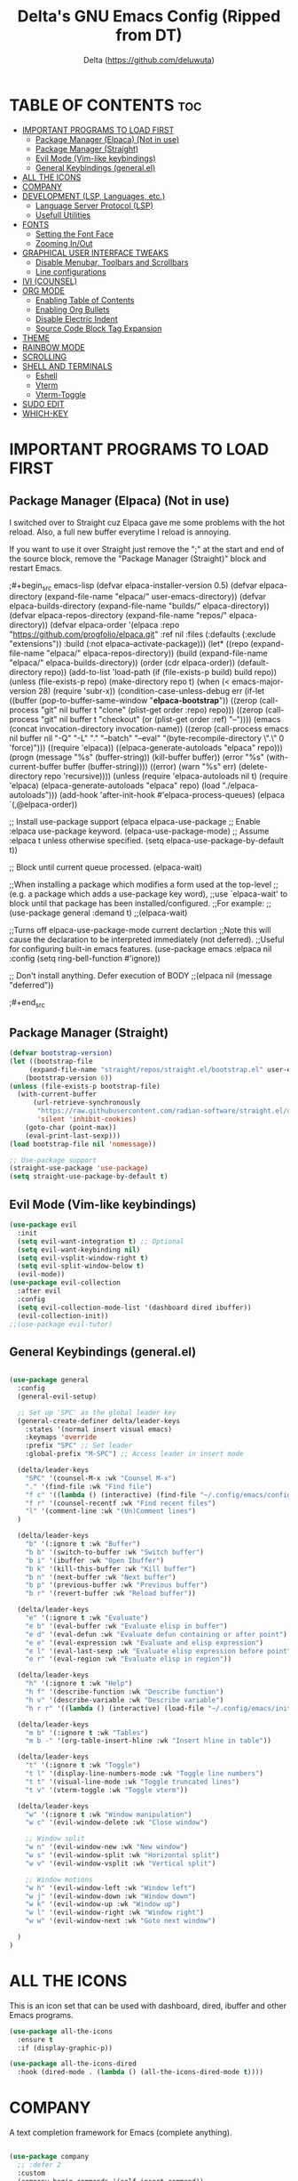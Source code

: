 #+Title: Delta's GNU Emacs Config (Ripped from DT)
#+Author: Delta (<https://github.com/deluwuta>)
#+Description: GNU Emacs custom (Dt's) config
#+Startup: showeverything
#+Options: toc:2

* TABLE OF CONTENTS :toc:
- [[#important-programs-to-load-first][IMPORTANT PROGRAMS TO LOAD FIRST]]
  - [[#package-manager-elpaca-not-in-use][Package Manager (Elpaca) (Not in use)]]
  - [[#package-manager-straight][Package Manager (Straight)]]
  - [[#evil-mode-vim-like-keybindings][Evil Mode (Vim-like keybindings)]]
  - [[#general-keybindings-generalel][General Keybindings (general.el)]]
- [[#all-the-icons][ALL THE ICONS]]
- [[#company][COMPANY]]
- [[#development-lsp-languages-etc][DEVELOPMENT (LSP, Languages, etc.)]]
  - [[#language-server-protocol-lsp][Language Server Protocol (LSP)]]
  - [[#usefull-utilities][Usefull Utilities]]
- [[#fonts][FONTS]]
  - [[#setting-the-font-face][Setting the Font Face]]
  - [[#zooming-inout][Zooming In/Out]]
- [[#graphical-user-interface-tweaks][GRAPHICAL USER INTERFACE TWEAKS]]
  - [[#disable-menubar-toolbars-and-scrollbars][Disable Menubar, Toolbars and Scrollbars]]
  - [[#line-configurations][Line configurations]]
- [[#ivi-counsel][IVI (COUNSEL)]]
- [[#org-mode][ORG MODE]]
  - [[#enabling-table-of-contents][Enabling Table of Contents]]
  - [[#enabling-org-bullets][Enabling Org Bullets]]
  - [[#disable-electric-indent][Disable Electric Indent]]
  - [[#source-code-block-tag-expansion][Source Code Block Tag Expansion]]
- [[#theme][THEME]]
- [[#rainbow-mode][RAINBOW MODE]]
- [[#scrolling][SCROLLING]]
- [[#shell-and-terminals][SHELL AND TERMINALS]]
  - [[#eshell][Eshell]]
  - [[#vterm][Vterm]]
  - [[#vterm-toggle][Vterm-Toggle]]
- [[#sudo-edit][SUDO EDIT]]
- [[#which-key][WHICH-KEY]]

* IMPORTANT PROGRAMS TO LOAD FIRST

** Package Manager (Elpaca) (Not in use)
I switched over to Straight cuz Elpaca gave me some problems with the hot reload. Also, a full new buffer everytime I reload is annoying.

If you want to use it over Straight just remove the ";" at the start and end of the source block, remove the "Package Manager (Straight)" block and restart Emacs.

;#+begin_src emacs-lisp
  (defvar elpaca-installer-version 0.5)
  (defvar elpaca-directory (expand-file-name "elpaca/" user-emacs-directory))
  (defvar elpaca-builds-directory (expand-file-name "builds/" elpaca-directory))
  (defvar elpaca-repos-directory (expand-file-name "repos/" elpaca-directory))
  (defvar elpaca-order '(elpaca :repo "https://github.com/progfolio/elpaca.git"
				:ref nil
				:files (:defaults (:exclude "extensions"))
				:build (:not elpaca--activate-package)))
  (let* ((repo  (expand-file-name "elpaca/" elpaca-repos-directory))
	 (build (expand-file-name "elpaca/" elpaca-builds-directory))
	 (order (cdr elpaca-order))
	 (default-directory repo))
    (add-to-list 'load-path (if (file-exists-p build) build repo))
    (unless (file-exists-p repo)
      (make-directory repo t)
      (when (< emacs-major-version 28) (require 'subr-x))
      (condition-case-unless-debug err
	  (if-let ((buffer (pop-to-buffer-same-window "*elpaca-bootstrap*"))
		   ((zerop (call-process "git" nil buffer t "clone"
					 (plist-get order :repo) repo)))
		   ((zerop (call-process "git" nil buffer t "checkout"
					 (or (plist-get order :ref) "--"))))
		   (emacs (concat invocation-directory invocation-name))
		   ((zerop (call-process emacs nil buffer nil "-Q" "-L" "." "--batch"
					 "--eval" "(byte-recompile-directory \".\" 0 'force)")))
		   ((require 'elpaca))
		   ((elpaca-generate-autoloads "elpaca" repo)))
	      (progn (message "%s" (buffer-string)) (kill-buffer buffer))
	    (error "%s" (with-current-buffer buffer (buffer-string))))
	((error) (warn "%s" err) (delete-directory repo 'recursive))))
    (unless (require 'elpaca-autoloads nil t)
      (require 'elpaca)
      (elpaca-generate-autoloads "elpaca" repo)
      (load "./elpaca-autoloads")))
  (add-hook 'after-init-hook #'elpaca-process-queues)
  (elpaca `(,@elpaca-order))

;; Install use-package support
(elpaca elpaca-use-package
  ;; Enable :elpaca use-package keyword.
  (elpaca-use-package-mode)
  ;; Assume :elpaca t unless otherwise specified.
  (setq elpaca-use-package-by-default t))

;; Block until current queue processed.
(elpaca-wait)

;;When installing a package which modifies a form used at the top-level
;;(e.g. a package which adds a use-package key word),
;;use `elpaca-wait' to block until that package has been installed/configured.
;;For example:
;;(use-package general :demand t)
;;(elpaca-wait)

;;Turns off elpaca-use-package-mode current declartion
;;Note this will cause the declaration to be interpreted immediately (not deferred).
;;Useful for configuring built-in emacs features.
(use-package emacs :elpaca nil :config (setq ring-bell-function #'ignore))

;; Don't install anything. Defer execution of BODY
;;(elpaca nil (message "deferred"))
  
;#+end_src

** Package Manager (Straight)
#+begin_src emacs-lisp
(defvar bootstrap-version)
(let ((bootstrap-file
     (expand-file-name "straight/repos/straight.el/bootstrap.el" user-emacs-directory))
    (bootstrap-version 6))
(unless (file-exists-p bootstrap-file)
  (with-current-buffer
      (url-retrieve-synchronously
       "https://raw.githubusercontent.com/radian-software/straight.el/develop/install.el"
       'silent 'inhibit-cookies)
    (goto-char (point-max))
    (eval-print-last-sexp)))
(load bootstrap-file nil 'nomessage))

;; Use-package support
(straight-use-package 'use-package)
(setq straight-use-package-by-default t)

#+end_src

** Evil Mode (Vim-like keybindings)

#+begin_src emacs-lisp
(use-package evil
  :init
  (setq evil-want-integration t) ;; Optional
  (setq evil-want-keybinding nil)
  (setq evil-vsplit-window-right t)
  (setq evil-split-window-below t)
  (evil-mode))
(use-package evil-collection
  :after evil
  :config
  (setq evil-collection-mode-list '(dashboard dired ibuffer))
  (evil-collection-init))
;;(use-package evil-tutor)

#+end_src

** General Keybindings (general.el)

#+begin_src emacs-lisp

(use-package general
  :config
  (general-evil-setup)

  ;; Set up 'SPC' as the global leader key
  (general-create-definer delta/leader-keys
    :states '(normal insert visual emacs)
    :keymaps 'override
    :prefix "SPC" ;; Set leader
    :global-prefix "M-SPC") ;; Access leader in insert mode

  (delta/leader-keys
    "SPC" '(counsel-M-x :wk "Counsel M-x")
    "." '(find-file :wk "Find file")
    "f c" '((lambda () (interactive) (find-file "~/.config/emacs/config.org")) :wk "Edit emacs config.org")
    "f r" '(counsel-recentf :wk "Find recent files")
    "l" '(comment-line :wk "(Un)Comment lines")
  )

  (delta/leader-keys
    "b" '(:ignore t :wk "Buffer")
    "b b" '(switch-to-buffer :wk "Switch buffer")
    "b i" '(ibuffer :wk "Open Ibuffer")
    "b k" '(kill-this-buffer :wk "Kill buffer")
    "b n" '(next-buffer :wk "Next buffer")
    "b p" '(previous-buffer :wk "Previous buffer")
    "b r" '(revert-buffer :wk "Reload buffer"))

  (delta/leader-keys
    "e" '(:ignore t :wk "Evaluate")
    "e b" '(eval-buffer :wk "Evaluate elisp in buffer")
    "e d" '(eval-defun :wk "Evaluate defun containing or after point")
    "e e" '(eval-expression :wk "Evaluate and elisp expression")
    "e l" '(eval-last-sexp :wk "Evaluate elisp expression before point")
    "e r" '(eval-region :wk "Evaluate elisp in region"))

  (delta/leader-keys
    "h" '(:ignore t :wk "Help")
    "h f" '(describe-function :wk "Describe function")
    "h v" '(describe-variable :wk "Describe variable")
    "h r r" '((lambda () (interactive) (load-file "~/.config/emacs/init.el")) :wk "Reload emacs config"))

  (delta/leader-keys
    "m b" '(:ignore t :wk "Tables")
    "m b -" '(org-table-insert-hline :wk "Insert hline in table"))

  (delta/leader-keys
    "t" '(:ignore t :wk "Toggle")
    "t l" '(display-line-numbers-mode :wk "Toggle line numbers")
    "t t" '(visual-line-mode :wk "Toggle truncated lines")
    "t v" '(vterm-toggle :wk "Toggle vterm"))

  (delta/leader-keys
    "w" '(:ignore t :wk "Window manipulation")
    "w c" '(evil-window-delete :wk "Close window")

    ;; Window split
    "w n" '(evil-window-new :wk "New window")
    "w s" '(evil-window-split :wk "Horizontal split")
    "w v" '(evil-window-vsplit :wk "Vertical split")

    ;; Window motions
    "w h" '(evil-window-left :wk "Window left")
    "w j" '(evil-window-down :wk "Window down")
    "w k" '(evil-window-up :wk "Window up")
    "w l" '(evil-window-right :wk "Window right")
    "w w" '(evil-window-next :wk "Goto next window")

  )
)
#+end_src

* ALL THE ICONS
This is an icon set that can be used with dashboard, dired, ibuffer and other Emacs programs.

#+begin_src emacs-lisp
(use-package all-the-icons
  :ensure t
  :if (display-graphic-p))

(use-package all-the-icons-dired
  :hook (dired-mode . (lambda () (all-the-icons-dired-mode t))))
#+end_src

* COMPANY
A text completion framework for Emacs (complete anything).

#+begin_src emacs-lisp

(use-package company
  ;; :defer 2
  :custom
  (company-begin-commands '(self-insert-command))
  (company-idle-delay .1)
  (company-minimum-prefix-length 2)
  (company-show-numbers nil)
  (company-tooltip-align-annotations 't)
  (global-company-mode t))

(use-package company-box
  :after company
  :hook (company-mode . company-box-mode))
#+end_src

* DEVELOPMENT (LSP, Languages, etc.)
Emacs has built-in programming language modes for many programming languages, but not for Rust, so we can all agree that Emacs sucks.

#+begin_src emacs-lisp
(use-package lua-mode
  :hook (lua-mode . lsp-deferred))
(use-package haskell-mode)
#+end_src

** Language Server Protocol (LSP)
The good old lsp.

#+begin_src emacs-lisp

(use-package lsp-mode
  :commands (lsp lsp-deferred)
  :init (setq lsp-keymap-prefix "C-c l") ;; I don't like this
  :config
  (lsp-enable-which-key-integration t))

#+end_src

** Usefull Utilities

#+begin_src emacs-lisp
(electric-pair-mode 1)
#+end_src

* FONTS
Defining the fonts that Emacs should use.

** Setting the Font Face
#+begin_src emacs-lisp

(set-face-attribute 'default nil
  :font "Hack Nerd Font Mono"
  :height 120
  :weight 'medium)
(set-face-attribute 'variable-pitch nil
  :font "FantasqueSansM Nerd Font"
  :height 120
  :weight 'medium)
(set-face-attribute 'fixed-pitch nil
  :font "Hack Nerd Font Mono"
  :height 120
  :weight 'medium)

;; Make comments italics and keywords bold 
(set-face-attribute 'font-lock-comment-face nil
  :slant 'italic)
(set-face-attribute 'font-lock-keyword-face nil
  :weight 'bold)

;; Usefull for emacsclient (Si abusas de distintas instancias de emacs
;; usando el daemon emacsclient entonces necesitas esto para la fuente)
(add-to-list 'default-frame-alist '(font . "Hack Nerd Font Mono-12"))

;; Line spacing :D
(setq-default line-spacing 0.12)

#+end_src

** Zooming In/Out
#+begin_src emacs-lisp
(global-set-key (kbd "C-=") 'text-scale-increase)
(global-set-key (kbd "C--") 'text-scale-decrease)
(global-set-key (kbd "<C-wheel-up>") 'text-scale-increase)
(global-set-key (kbd "<C-wheel-down>") 'text-scale-decrease)
#+end_src

* GRAPHICAL USER INTERFACE TWEAKS
Let's remove visual bloat :D

** Disable Menubar, Toolbars and Scrollbars

#+begin_src emacs-lisp
(menu-bar-mode -1)
(tool-bar-mode -1)
(scroll-bar-mode -1)
#+end_src

** Line configurations

#+begin_src emacs-lisp
(setq display-line-numbers-type 'relative) ;; Relative line numbers bb
(global-display-line-numbers-mode 1)
(global-visual-line-mode t)

(global-hl-line-mode 1) ;; Highlight current line
#+end_src

* IVI (COUNSEL) 
+ Ivy, a generic completion mechanism for Emacs.
+ Counsel, a collection of Ivy-enhaced versions of common Emcas commands.
+ Ivy-rich allows us to add descriptions alongside the commands in M-x

#+begin_src emacs-lisp
(use-package counsel
  :after ivy
  :config (counsel-mode))

(use-package ivy
  :bind
  ;; ivy-resume  resumes the last Ivy-based completion.
  (("C-c C-r" . ivy-resume)
   ("C-x B" . ivy-switch-buffer-other-window))
  :custom
  (setq ivy-use-virtual-buffers t)
  (setq ivy-count-format "(%d/%d) ")
  (setq enable-recursive-minibuffers t)
  :config
  (ivy-mode))

(use-package all-the-icons-ivy-rich
  :ensure t
  :init (all-the-icons-ivy-rich-mode 1))

(use-package ivy-rich
  :after ivy
  :ensure t
  :init (ivy-rich-mode 1) ;; this gets us descriptions in M-x
  :custom
  (ivy-virtual-abbreviate 'full
   ivy-rich-switch-buffer-align-virutal-buffer t
   ivy-rich-path-style 'abbrev)
  :config
  (ivy-set-display-transformer 'ivy-switch-buffer
                                'ivy-rich-switch-buffer-transformer)
)
#+end_src

* ORG MODE
** Enabling Table of Contents

#+begin_src emacs-lisp
(use-package toc-org
  :commands toc-org-enable
  :init (add-hook 'org-mode-hook 'toc-org-enable))
#+end_src

** Enabling Org Bullets
Org-bullets gives us attractive bullets (ojalá en mi pecho) rather than asterisks.

#+begin_src emacs-lisp
(add-hook 'org-mode-hook 'org-indent-mode)
(use-package org-bullets)
(add-hook 'org-mode-hook (lambda () (org-bullets-mode 1)))
#+end_src

** Disable Electric Indent
Disable annoying indentation in Org mode source blocks.

#+begin_src emacs-lisp
(electric-indent-mode -1)
(setq org-edit-src-content-indentation 0)
#+end_src

** Source Code Block Tag Expansion
Enabling Org-tempo for quick expansions.

#+begin_src emacs-lisp
  (require 'org-tempo)
#+end_src

* THEME
Catppuccin '-'
#+begin_src emacs-lisp
(use-package catppuccin-theme
  :config
    (setq catppuccin-flavor 'macchiato) ;; or 'latte / 'frappe / 'macchiato / 'mocha
)
(load-theme 'catppuccin :no-confirm)
#+end_src

* RAINBOW MODE
Display the actual color as a background for any hex color value (#ffffff).

#+begin_src emacs-lisp
(use-package rainbow-mode
  :hook org-mode prog-mode)
#+end_src

* SCROLLING
By default Emacs has a really "jumpy" scroll behaviour, so let's change it to be smoother and with some margin.

#+begin_src emacs-lisp
(setq redisplay-dont-pause t
  scroll-margin 10
  scroll-step 1
  scroll-conservatively 10000
  scroll-perserve-screen-position 1
  mouse-wheel-progressive-speed t ;; (don't) accelerate scrolling
  ;mouse-whell-scroll-amount '(10)
  mouse-whell-follow-mouse 't
  )
#+end_src

* SHELL AND TERMINALS
I don't think I'll ever use Eshell but Vterm and Vterm-Toggle are pretty nice.

** Eshell
An Emacs "shell" that is written in Elisp.
#+begin_src emacs-lisp
(use-package eshell-syntax-highlighting
  :after esh-mode
  :config
  (eshell-syntax-highlighting-global-mode +1))

;; eshell-rc-script -- eshell profile
;; eshell-aliases-file -- aliases file for the eshell

(setq eshell-rc-script (concat user-emacs-directory "eshell/profile")
      eshell-aliases-file (concat user-emacs-directory "eshell/aliases")
      eshell-history-size 5000
      eshell-buffer-maximum-lines 5000
      eshell-hist-ignoredups t
      eshell-scroll-to-bottom-on-input t
      eshell-destroy-buffer-when-process-dies t
      eshell-visual-commands'("bash" "zsh" "htop" "top" "ssh"))
#+end_src

** Vterm
A terminal emulator within Emacs.

#+begin_src emacs-lisp
(use-package vterm)
  :config
  (setq shell-file-name "/bin/zsh"
        vterm-max-scrollback 5000)
#+end_src

** Vterm-Toggle
Toggles between the vterm buffer and whatever buffer you are editing.

#+begin_src emacs-lisp
(use-package vterm-toggle
  :after vterm
  :config
  (setq vterm-toggle-fullscreen-p nil)
  (setq vterm-toggle-scope 'project)
  (add-to-list 'display-buffer-alist
             '((lambda (buffer-or-name _)
                   (let ((buffer (get-buffer buffer-or-name)))
                     (with-current-buffer buffer
                       (or (equal major-mode 'vterm-mode)
                           (string-prefix-p vterm-buffer-name (buffer-name buffer))))))
                (display-buffer-reuse-window display-buffer-at-bottom)
                ;;(display-buffer-reuse-window display-buffer-in-direction)
                ;;display-buffer-in-direction/direction/dedicated is added in emacs27
                ;;(direction . bottom)
                ;;(dedicated . t) ;dedicated is supported in emacs27
                (reusable-frames . visible)
                (window-height . 0.3))))
#+end_src

* SUDO EDIT
Open files with sudo privileges or switch over to editing with sudo privileges.
#+begin_src emacs-lisp
(use-package sudo-edit
  :config
    (delta/leader-keys
      "fu" '(sudo-edit-find-file :wk "Sudo find file")
      "fU" '(sudo-edit :wk "Sudo edit file")))
#+end_src

* WHICH-KEY
Just because I have the stupid :(

#+begin_src emacs-lisp
(use-package which-key
  :init
    (which-key-mode 1)
  :config
  (setq which-key-side-window-location 'bottom
	which-key-sort-order #'which-key-key-order-alpha
	which-key-sort-uppercase-first nil
	which-key-add-column-padding 1
	which-key-max-display-columns nil
	which-key-min-display-lines 6
	which-key-side-window-slot -10
	which-key-side-window-max-height 0.25
	which-key-idle-dalay 0.8
	which-key-max-description-length 25
	which-key-allow-imprecise-window-fit nil
	which-key-separator " > ")
)
#+end_src

